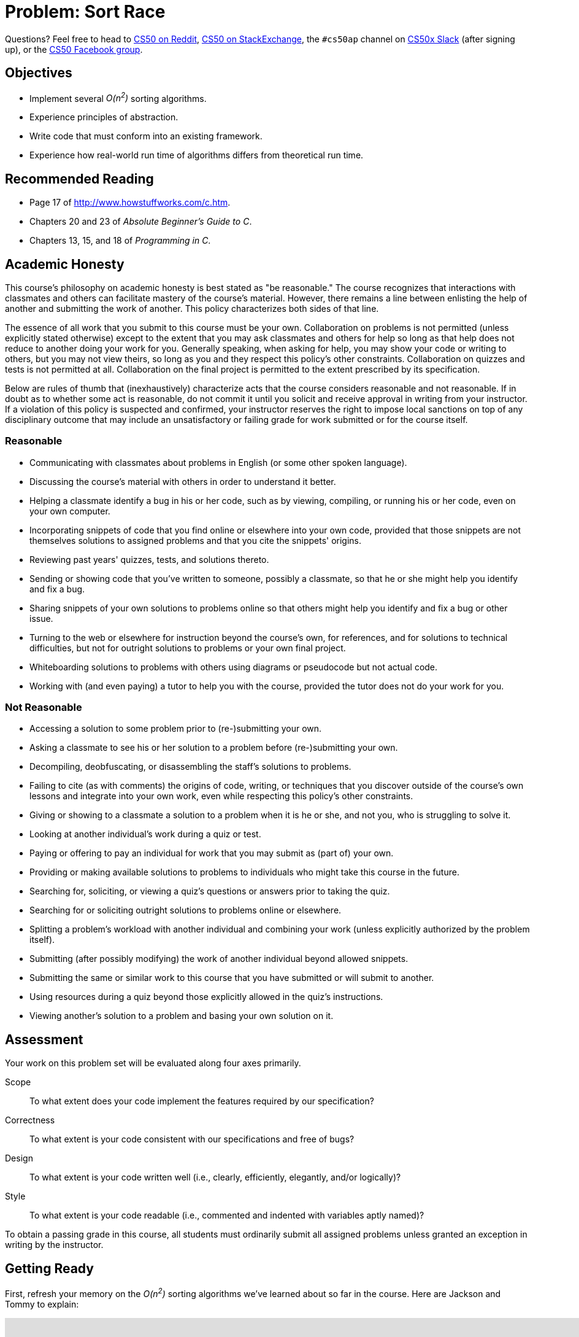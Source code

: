 = Problem: Sort Race

Questions? Feel free to head to https://www.reddit.com/r/cs50[CS50 on Reddit], http://cs50.stackexchange.com[CS50 on StackExchange], the `#cs50ap` channel on https://cs50x.slack.com[CS50x Slack] (after signing up), or the https://www.facebook.com/groups/cs50[CS50 Facebook group].

== Objectives

* Implement several __O(n^2^)__ sorting algorithms.
* Experience principles of abstraction.
* Write code that must conform into an existing framework.
* Experience how real-world run time of algorithms differs from theoretical run time. 

== Recommended Reading

* Page 17 of http://www.howstuffworks.com/c.htm.
* Chapters 20 and 23 of _Absolute Beginner's Guide to C_.
* Chapters 13, 15, and 18 of _Programming in C_.

== Academic Honesty

This course's philosophy on academic honesty is best stated as "be reasonable." The course recognizes that interactions with classmates and others can facilitate mastery of the course's material. However, there remains a line between enlisting the help of another and submitting the work of another. This policy characterizes both sides of that line.

The essence of all work that you submit to this course must be your own. Collaboration on problems is not permitted (unless explicitly stated otherwise) except to the extent that you may ask classmates and others for help so long as that help does not reduce to another doing your work for you. Generally speaking, when asking for help, you may show your code or writing to others, but you may not view theirs, so long as you and they respect this policy's other constraints. Collaboration on quizzes and tests is not permitted at all. Collaboration on the final project is permitted to the extent prescribed by its specification.

Below are rules of thumb that (inexhaustively) characterize acts that the course considers reasonable and not reasonable. If in doubt as to whether some act is reasonable, do not commit it until you solicit and receive approval in writing from your instructor. If a violation of this policy is suspected and confirmed, your instructor reserves the right to impose local sanctions on top of any disciplinary outcome that may include an unsatisfactory or failing grade for work submitted or for the course itself.

=== Reasonable

* Communicating with classmates about problems in English (or some other spoken language).
* Discussing the course's material with others in order to understand it better.
* Helping a classmate identify a bug in his or her code, such as by viewing, compiling, or running his or her code, even on your own computer.
* Incorporating snippets of code that you find online or elsewhere into your own code, provided that those snippets are not themselves solutions to assigned problems and that you cite the snippets' origins.
* Reviewing past years' quizzes, tests, and solutions thereto.
* Sending or showing code that you've written to someone, possibly a classmate, so that he or she might help you identify and fix a bug.
* Sharing snippets of your own solutions to problems online so that others might help you identify and fix a bug or other issue.
* Turning to the web or elsewhere for instruction beyond the course's own, for references, and for solutions to technical difficulties, but not for outright solutions to problems or your own final project.
* Whiteboarding solutions to problems with others using diagrams or pseudocode but not actual code.
* Working with (and even paying) a tutor to help you with the course, provided the tutor does not do your work for you.

=== Not Reasonable

* Accessing a solution to some problem prior to (re-)submitting your own.
* Asking a classmate to see his or her solution to a problem before (re-)submitting your own.
* Decompiling, deobfuscating, or disassembling the staff's solutions to problems.
* Failing to cite (as with comments) the origins of code, writing, or techniques that you discover outside of the course's own lessons and integrate into your own work, even while respecting this policy's other constraints.
* Giving or showing to a classmate a solution to a problem when it is he or she, and not you, who is struggling to solve it.
* Looking at another individual's work during a quiz or test.
* Paying or offering to pay an individual for work that you may submit as (part of) your own.
* Providing or making available solutions to problems to individuals who might take this course in the future.
* Searching for, soliciting, or viewing a quiz's questions or answers prior to taking the quiz.
* Searching for or soliciting outright solutions to problems online or elsewhere.
* Splitting a problem's workload with another individual and combining your work (unless explicitly authorized by the problem itself).
* Submitting (after possibly modifying) the work of another individual beyond allowed snippets.
* Submitting the same or similar work to this course that you have submitted or will submit to another.
* Using resources during a quiz beyond those explicitly allowed in the quiz's instructions.
* Viewing another's solution to a problem and basing your own solution on it.

== Assessment

Your work on this problem set will be evaluated along four axes primarily.

Scope::
 To what extent does your code implement the features required by our specification?
Correctness::
 To what extent is your code consistent with our specifications and free of bugs?
Design::
 To what extent is your code written well (i.e., clearly, efficiently, elegantly, and/or logically)?
Style::
 To what extent is your code readable (i.e., commented and indented with variables aptly named)?

To obtain a passing grade in this course, all students must ordinarily submit all assigned problems unless granted an exception in writing by the instructor.

== Getting Ready

First, refresh your memory on the __O(n^2^)__ sorting algorithms we've learned about so far in the course. Here are Jackson and Tommy to explain:

video::8Kp-8OGwphY[youtube,height=540,width=960]

video::f8hXR_Hvybo[youtube,height=540,width=960]

video::DFG-XuyPYUQ[youtube,height=540,width=960]

Before moving on, be sure you're comfortable answering the following questions:

** Why is bubble sort in _O_(_n_^2^)? 
** Why is insertion sort in Ω(_n_)?
** How does selection sort work?

== Getting Started

As always, first log into your CS50 IDE at https://cs50.io/[cs50.io] and execute

[source,bash]
----
update50
----

within a terminal window to make sure your workspace is up-to-date. Next, execute

[source,bash]
----
cd ~/workspace/chapter3
----

at your prompt to ensure that you're inside of the `chapter3` directory within your `workspace` directory. Then execute

[source,bash]
----
wget http://cdn.cs50.net/ap/1617/problems/sort_race/race.zip
----

to download a ZIP of this problem's distro into your workspace. You should see a bunch of output followed by:

[source,bash]
----
'race.zip' saved
----

Confirm that you've indeed downloaded `race.zip` by executing

[source,bash]
----
ls
----

and then run

[source,bash]
----
unzip race.zip
----

to unzip the file.  If you then run `ls` again, you should see that you have a newly unzipped directory called `race` as well. You can now delete the ZIP, with:

[source,bash]
----
rm -f race.zip
----

Careful! We've added the `-f` flag this time, so `rm` will not confirm that you want to delete the file. If you like the comfort of having the system double-check with you, just omit `-f` from your command. Lastly, execute

[source,bash]
----
cd race
----

followed by 

[source,bash]
----
ls
----

and you should see that the directory contains four files:

[source,bash]
----
Makefile  helpers.c  helpers.h  race.o
----

Off we go!

== Object Orienting

In this problem, you'll be racing the three __O(n^2^)__ sorting algorithms we've seen under a few different test conditions, to see how they perform against one another. Those test conditions will be:

* arrays that are almost sorted, with two elements out of place,
* arrays in reverse order,
* arrays in completely random order, and
* arrays that are already sorted.

The good news is that you don't have to implement anything involving populating the arrays! You only have to do a tiny amount of command-line validation and implement the three sorting algorithms themselves. 

But we're getting a bit ahead of ourselves. First we need to deal with the contents of the directory you just unzipped. If you completed http://cdn.cs50.net/ap/1617/problems/fifteen/2/fifteen2.html[Fifteen (Part 2)] using the partial staff solution, this will be old news to you, but if not, have a peek at the `Makefile` we've prepared for you. In particular, focus on this portion.

[source]
----
race: race.o helpers.c helpers.h
	clang -ggdb3 -O0 -std=c11 -Wall -Werror -o race race.o helpers.c -lcs50 -lm
----

Per the dependencies implied above (after the colon), any changes to either `race.o`, `helpers.c`, or `helpers.h` will compel `make` to rebuild `race` the next time it's invoked for this target. In other words, this means that `race` is not simply comprised of a single source file, but rather of **three** separate files. `helpers.c` and `helpers.h` you probably can figure out. But what the heck is `race.o`? A refresher on the compilation process might be in order here, first. Take it away, Rob:

video::CSZLNYF4Klo[youtube,height=540,width=960]

Interesting... so it turns out that `race.o` contains the __object code__ that was generated from a source file (presumably called `race.c`) that we wrote and partially compiled, but then chose not to include in the distro. We made this choice on the one hand because the code therein is a bit complicated at this stage of the course (thus allowing us to **abstract** some of the complex detail), but further because it provides you with an opportunity to write code that simply __must__ conform to a precise specification, or it won't work! 

It turns out that `race.o` contains the object code for, among other things, `main`. And if you can't change `main` then you can't change the way that `main` calls any functions, including the functions you'll be tasked with writing in this problem. Bummer!

If this seems unfair, know that it's also a really good indicator of what you'll experience in the real world if you continue with programming as a career. Often times large groups of people collaborate on a single project, and there are standards and specifications that must be adhered to so that everyone's components interoperate smoothly. Veering from those standards will mean your code is incompatible with the project at large, which will mean you will have wasted some of your valuable time (and probably irritated your colleagues, too)!

Incidentally, because it is not a so-called "target" specified in the `Makefile`, if when working on this problem you (inadvertently or intentionally) try to

[source]
----
make helpers
----

you'll actually default to using the standard `Makefile` included with CS50 IDEfootnote:[The existence of this file is why your programs in Units 1 and 2 compiled with no trouble despite not having a `Makefile` in the directory.] which will just try to compile the `helpers.c` file alone into its own program. Problem is, if you open up `helpers.c`, there's no `main` function, so you'll probably get a whole bunch of cryptic error messages concluding with one along these lines:

[source,bash]
----
/usr/bin/../lib/gcc/x86_64-linux-gnu/4.8/../../../x86_64-linux-gnu/crt1.o: In function `_start':
(.text+0x20): undefined reference to `main'
----

So do be sure that whenever you try to compile this program, you do so with

[source]
----
make race
----

or, in fact, because of the `all` target specified in `Makefile`, you could also just

[source]
----
make all
----

**or**, in fact, because `race` is the first target listed in `Makefile` and absent any other command-line arguments supplied to `make` it will simply default to compiling the first target listed in the `Makefile`, you can even say just

[source]
----
make
----

Convenient, eh?

== The Race Begins

All of the work you'll be doing in this problem will be confined to `helpers.c` and possibly `helpers.h`. In particular, you have to implement the four functions prototyped therein: `check_flag`, `bubble`, `selection`, and `insertion`.

=== `check_flag`

If you try to compile `race` from the distro and run it without any command line arguments, you're immediately notified of the proper usage of the program.

[source]
----
Usage: ./race array-type size
----

And then, if you supply it with three command line arguments, regardless of what those arguments are, you'll see the following:

[source]
----
Invalid array-type. Must be -a, -b, -r, or -s
----

Why? Because right now if you have a look at `check_flag` in `helpers.c`, you'll see that it always returns `false`. But eventually what `check_flag` should do, per the comment atop its prototype, is return `true` if the argument passed in (which happens to be `argv[1]`) is `-a`, `-b`, `-r`, or `-s`, and return `false` if the argument passed in is anything other than that.

Does the format of those strings remind you of anything you've seen recently? Recall the command we recommended you use to get rid of `race.zip` above:

[source,bash]
----
rm -f race.zip
----

In this case, we would term `-f` a **flag**, which is just another way of describing a command-line argument to a particular program or Linux command (in this case, `rm`) that modifies the behavior of that program. In the case of `-f` and `rm`, that flag tells `rm` to not confirm with you whether you intend to delete the file(s) in question; it just deletes them right away.

So all `check_flag` is doing is confirming whether `argv[1]` is one of those four things. If doesn't report out which one it is, just that it's one of them. Odds are there's https://reference.cs50.net/string.h/strcmp[a function] that might help with checking that.

Incidentally, what do these four flags represent? They determine what type of array will be the test case for the various sorting algorithms:

** `-a` for __almost sorted__ arrays. These arrays are already sorted except for two elements which have been randomly switched.
** `-b` for __backwards__ arrays. These arrays are sorted, but in reverse order: left-to-right, largest-to-smallest.
** `-r` for __random__ arrays. These arrays have no particular order.
** `-s` for __sorted__ arrays. These arrays are already properly sorted in order from left-to-right, smallest-to-largest.

Again, you needn't worry about implementing the functionality of populating the arrays. That was done by us, and the object code resulting from that implementation lives in `race.o`.

=== `bubble`, `selection`, and `insertion`

In the functions `bubble`, `selection`, and `insertion` you will be implementing, respectively, bubble sort, selection sort, and insertion sort. Remember that you are not allowed to modify the prototypes of `bubble`, `selection`, or `insertion`, but you are welcome to create any additional "helper" functions that you wish, placing their prototypes in `helpers.h` and their definitions in `helpers.c`.

We're not going to give you much more than that! But do make sure to implement all three algorithms which, per the shorts atop this specification, behave quite differently even though all three have the same ultimate result. As a tip, you may want to start with fairly small `size` (aka `argv[2]`) arguments, and you may want to do some debugging to ensure that your sorting algorithms are actually sorting the array properly.

== Showcase

Once you've implemented `check_flag`, if you try to run your program you'll see that when it runs you get output like the following:

[source,bash]
----
bubble sort benchmark:         0.000 seconds
selection sort benchmark:      0.000 seconds
insertion sort benchmark:      0.000 seconds
----

So this is where the "race" really happens. Time to see which of these algorithms is the fastest. But... wait? Aren't they all __O(n^2^)__ algorithms? Shouldn't they all run at exactly the same speed? Well, not exactly.

Theoretically, as __n__ gets larger and larger, yes, these three algorithms will tend to run at closer and closer speeds. But theoretical runtime is not the same as real-world runtime, and so under average and varying test conditions, the performance of these three algorithms will differ, sometimes substantially. For example, see the below wherein underlined text represents user input to the program.

[source,subs=quotes]
----
~/workspace/chapter3/race $ [underline]#./race -b 2000#
bubble sort benchmark:         0.012 seconds
selection sort benchmark:      0.008 seconds
insertion sort benchmark:      0.004 seconds
----

Not too much of a difference. But what about

[source,subs=quotes]
----
~/workspace/chapter3/race $ [underline]#./race -r 100000#
bubble sort benchmark:         52.032 seconds
selection sort benchmark:      28.944 seconds
insertion sort benchmark:      8.808 seconds
----

Ouch! Or lastly

[source,subs=quotes]
----
username@ide50:~/workspace/unit3/race $ [underline]#./race -s 20000#
bubble sort benchmark:         0.000 seconds
selection sort benchmark:      0.592 seconds
insertion sort benchmark:      0.000 seconds
----

Hmm... selection sort still took that much time to "sort" an already-sorted array? Is the difference between __Ω(n^2^)__ and __Ω(n)__ now a bit more clear?

And know that because of varying processor performance and system load, under otherwise-identical conditions from run-to-run the running time of these algorithms may vary somewhat.

`check50` is not capable of detecting whether you are implementing bubble, selection, or insertion sort correctly. It is only capable of determining whether your output is indeed sorted. Because the crux of this problem lies in implementing these sorts correctly, we leave it to you (and GDB!) to ensure that your three functions are implemented properly.

To run the staff solution, simply execute:

[source,bash]
----
~cs50/chapter3/race
----

passing in appropriate command-line arguments.

In no part of this problem are you expected to optimize your runtimes for any of these algorithms (beyond, of course, implementing them correctly). Rather, after you get them implemented you should test different arrays of different sizes and different configurations to see under which circumstances each algorithm "shines". So you can see actual differences between these algorithms, we recommend that your `size` argument be at least `1000`, as that way they'll tend to take at least a few thousandths of a second to sort.

This was Sort Race.
